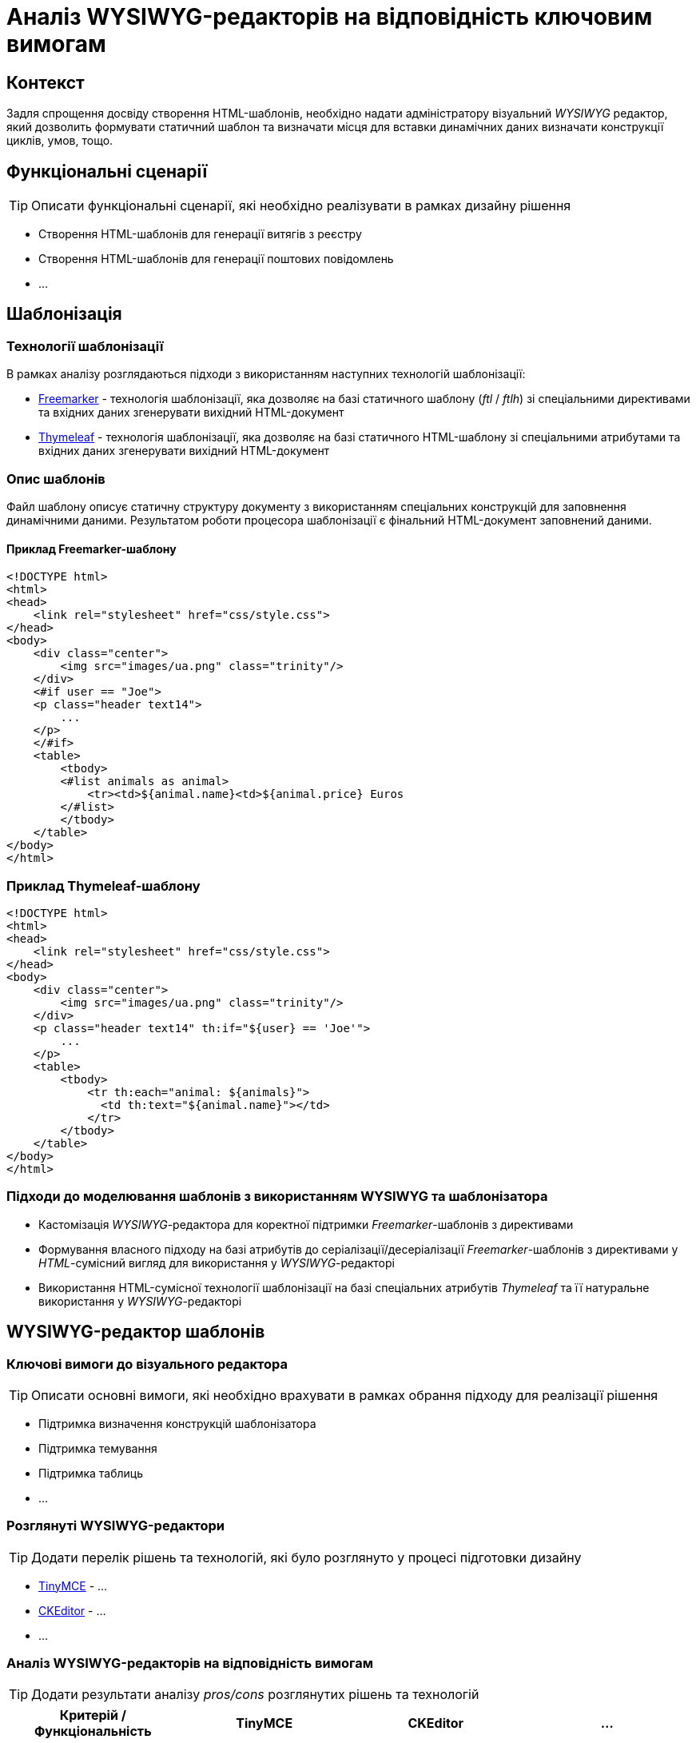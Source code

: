 = Аналіз WYSIWYG-редакторів на відповідність ключовим вимогам

== Контекст

Задля спрощення досвіду створення HTML-шаблонів, необхідно надати адміністратору візуальний _WYSIWYG_ редактор, який дозволить формувати статичний шаблон та визначати місця для вставки динамічних даних визначати конструкції циклів, умов, тощо.

== Функціональні сценарії

[TIP]
Описати функціональні сценарії, які необхідно реалізувати в рамках дизайну рішення

- Створення HTML-шаблонів для генерації витягів з реєстру
- Створення HTML-шаблонів для генерації поштових повідомлень
- ...

== Шаблонізація

=== Технології шаблонізації

В рамках аналізу розглядаються підходи з використанням наступних технологій шаблонізації:

- https://freemarker.apache.org/[Freemarker] - технологія шаблонізації, яка дозволяє на базі статичного шаблону (_ftl_ / _ftlh_) зі спеціальними директивами та вхідних даних згенерувати вихідний HTML-документ
- https://www.thymeleaf.org/[Thymeleaf] - технологія шаблонізації, яка дозволяє на базі статичного HTML-шаблону зі спеціальними атрибутами та вхідних даних згенерувати вихідний HTML-документ

=== Опис шаблонів

Файл шаблону описує статичну структуру документу з використанням спеціальних конструкцій для заповнення динамічними даними. Результатом роботи процесора шаблонізації є фінальний HTML-документ заповнений даними.

==== Приклад Freemarker-шаблону

[source, html]
----
<!DOCTYPE html>
<html>
<head>
    <link rel="stylesheet" href="css/style.css">
</head>
<body>
    <div class="center">
        <img src="images/ua.png" class="trinity"/>
    </div>
    <#if user == "Joe">
    <p class="header text14">
        ...
    </p>
    </#if>
    <table>
        <tbody>
        <#list animals as animal>
            <tr><td>${animal.name}<td>${animal.price} Euros
        </#list>
        </tbody>
    </table>
</body>
</html>
----

=== Приклад Thymeleaf-шаблону

[source, html]
----
<!DOCTYPE html>
<html>
<head>
    <link rel="stylesheet" href="css/style.css">
</head>
<body>
    <div class="center">
        <img src="images/ua.png" class="trinity"/>
    </div>
    <p class="header text14" th:if="${user} == 'Joe'">
        ...
    </p>
    <table>
        <tbody>
            <tr th:each="animal: ${animals}">
              <td th:text="${animal.name}"></td>
            </tr>
        </tbody>
    </table>
</body>
</html>
----

=== Підходи до моделювання шаблонів з використанням WYSIWYG та шаблонізатора

- Кастомізація _WYSIWYG_-редактора для коректної підтримки _Freemarker_-шаблонів з директивами
- Формування власного підходу на базі атрибутів до серіалізації/десеріалізації _Freemarker_-шаблонів з директивами у _HTML_-сумісний вигляд для використання у _WYSIWYG_-редакторі
- Використання HTML-сумісної технології шаблонізації на базі спеціальних атрибутів _Thymeleaf_ та її натуральне використання у _WYSIWYG_-редакторі

== WYSIWYG-редактор шаблонів

=== Ключові вимоги до візуального редактора

[TIP]
Описати основні вимоги, які необхідно врахувати в рамках обрання підходу для реалізації рішення

- Підтримка визначення конструкцій шаблонізатора
- Підтримка темування
- Підтримка таблиць
- ...

=== Розглянуті WYSIWYG-редактори

[TIP]
Додати перелік рішень та технологій, які було розглянуто у процесі підготовки дизайну

- https://...[TinyMCE] - ...
- https://...[CKEditor] - ...
- ...

=== Аналіз WYSIWYG-редакторів на відповідність вимогам

[TIP]
Додати результати аналізу _pros/cons_ розглянутих рішень та технологій

|===
|Критерій / Функціональність|TinyMCE|CKEditor|...

|...
|...
|...
|...

|===

== Рішення за результатами аналізу

[TIP]
Додати резолюцію за результатами проведеного аналізу з рекомендацією по обраній технології шаблонізації та WYSIWYG-редактору

Рекомендовано використання https://www.thymeleaf.org/[Thymeleaf] у якості шаблонізатора для HTML-документів з урахуванням сумісності з WYSIWYG-редактором.

== Підтримка темування та стилізації

[TIP]
Описати механізм реалізації вимоги

== Підтримка локалізації

[TIP]
Описати механізм реалізації вимоги

== Інтерфейс веб-редактора

[TIP]
Додати екрани для візуалізації досвіду моделювання згідно функціональних сценаріїв
